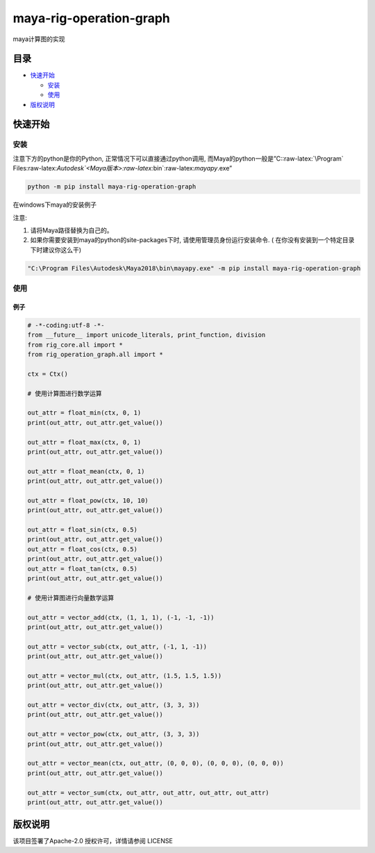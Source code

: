 maya-rig-operation-graph
========================

maya计算图的实现

目录
----

-  `快速开始 <#快速开始>`__

   -  `安装 <#安装>`__
   -  `使用 <#使用>`__

-  `版权说明 <#版权说明>`__

快速开始
--------

安装
~~~~

注意下方的python是你的Python, 正常情况下可以直接通过python调用,
而Maya的python一般是”C::raw-latex:`\Program`
Files:raw-latex:`\Autodesk`<Maya版本>:raw-latex:`\bin`:raw-latex:`\mayapy`.exe”

.. code:: commandline

   python -m pip install maya-rig-operation-graph

在windows下maya的安装例子

注意:

1. 请将Maya路径替换为自己的。
2. 如果你需要安装到maya的python的site-packages下时,
   请使用管理员身份运行安装命令. (
   在你没有安装到一个特定目录下时建议你这么干)

.. code:: commandline

   "C:\Program Files\Autodesk\Maya2018\bin\mayapy.exe" -m pip install maya-rig-operation-graph

使用
~~~~

例子
^^^^

.. code:: python

   # -*-coding:utf-8 -*-
   from __future__ import unicode_literals, print_function, division
   from rig_core.all import *
   from rig_operation_graph.all import *

   ctx = Ctx()

   # 使用计算图进行数学运算

   out_attr = float_min(ctx, 0, 1)
   print(out_attr, out_attr.get_value())

   out_attr = float_max(ctx, 0, 1)
   print(out_attr, out_attr.get_value())

   out_attr = float_mean(ctx, 0, 1)
   print(out_attr, out_attr.get_value())

   out_attr = float_pow(ctx, 10, 10)
   print(out_attr, out_attr.get_value())

   out_attr = float_sin(ctx, 0.5)
   print(out_attr, out_attr.get_value())
   out_attr = float_cos(ctx, 0.5)
   print(out_attr, out_attr.get_value())
   out_attr = float_tan(ctx, 0.5)
   print(out_attr, out_attr.get_value())

   # 使用计算图进行向量数学运算

   out_attr = vector_add(ctx, (1, 1, 1), (-1, -1, -1))
   print(out_attr, out_attr.get_value())

   out_attr = vector_sub(ctx, out_attr, (-1, 1, -1))
   print(out_attr, out_attr.get_value())

   out_attr = vector_mul(ctx, out_attr, (1.5, 1.5, 1.5))
   print(out_attr, out_attr.get_value())

   out_attr = vector_div(ctx, out_attr, (3, 3, 3))
   print(out_attr, out_attr.get_value())

   out_attr = vector_pow(ctx, out_attr, (3, 3, 3))
   print(out_attr, out_attr.get_value())

   out_attr = vector_mean(ctx, out_attr, (0, 0, 0), (0, 0, 0), (0, 0, 0))
   print(out_attr, out_attr.get_value())

   out_attr = vector_sum(ctx, out_attr, out_attr, out_attr, out_attr)
   print(out_attr, out_attr.get_value())

版权说明
--------

该项目签署了Apache-2.0 授权许可，详情请参阅 LICENSE
